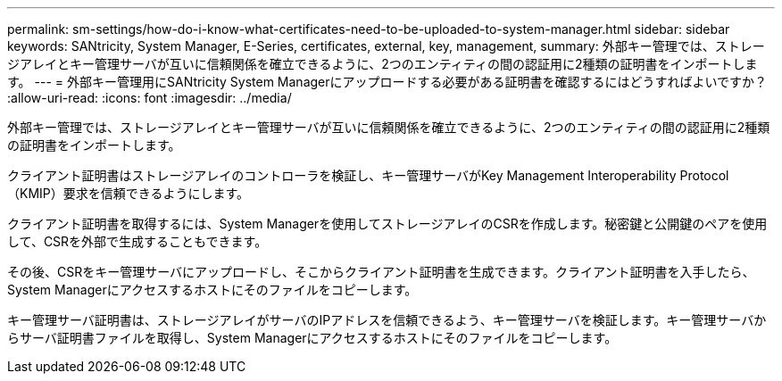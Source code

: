 ---
permalink: sm-settings/how-do-i-know-what-certificates-need-to-be-uploaded-to-system-manager.html 
sidebar: sidebar 
keywords: SANtricity, System Manager, E-Series, certificates, external, key, management, 
summary: 外部キー管理では、ストレージアレイとキー管理サーバが互いに信頼関係を確立できるように、2つのエンティティの間の認証用に2種類の証明書をインポートします。 
---
= 外部キー管理用にSANtricity System Managerにアップロードする必要がある証明書を確認するにはどうすればよいですか？
:allow-uri-read: 
:icons: font
:imagesdir: ../media/


[role="lead"]
外部キー管理では、ストレージアレイとキー管理サーバが互いに信頼関係を確立できるように、2つのエンティティの間の認証用に2種類の証明書をインポートします。

クライアント証明書はストレージアレイのコントローラを検証し、キー管理サーバがKey Management Interoperability Protocol（KMIP）要求を信頼できるようにします。

クライアント証明書を取得するには、System Managerを使用してストレージアレイのCSRを作成します。秘密鍵と公開鍵のペアを使用して、CSRを外部で生成することもできます。

その後、CSRをキー管理サーバにアップロードし、そこからクライアント証明書を生成できます。クライアント証明書を入手したら、System Managerにアクセスするホストにそのファイルをコピーします。

キー管理サーバ証明書は、ストレージアレイがサーバのIPアドレスを信頼できるよう、キー管理サーバを検証します。キー管理サーバからサーバ証明書ファイルを取得し、System Managerにアクセスするホストにそのファイルをコピーします。
